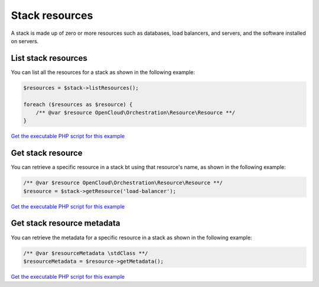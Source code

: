 Stack resources
===============

A stack is made up of zero or more resources such as databases, load
balancers, and servers, and the software installed on servers.


List stack resources
--------------------

You can list all the resources for a stack as shown in the following
example:

.. code-block:: php

  $resources = $stack->listResources();

  foreach ($resources as $resource) {
      /** @var $resource OpenCloud\Orchestration\Resource\Resource **/
  }

`Get the executable PHP script for this example <https://raw.githubusercontent.com/rackspace/php-opencloud/master/samples/Orchestration/list-stack-resources.php>`_


Get stack resource
------------------

You can retrieve a specific resource in a stack bt using that resource's
name, as shown in the following example:

.. code-block:: php

  /** @var $resource OpenCloud\Orchestration\Resource\Resource **/
  $resource = $stack->getResource('load-balancer');

`Get the executable PHP script for this example <https://raw.githubusercontent.com/rackspace/php-opencloud/master/samples/Orchestration/get-stack-resource.php>`_


Get stack resource metadata
---------------------------

You can retrieve the metadata for a specific resource in a stack as
shown in the following example:

.. code-block:: php

  /** @var $resourceMetadata \stdClass **/
  $resourceMetadata = $resource->getMetadata();

`Get the executable PHP script for this example <https://raw.githubusercontent.com/rackspace/php-opencloud/master/samples/Orchestration/get-stack-resource-metadata.php>`_

